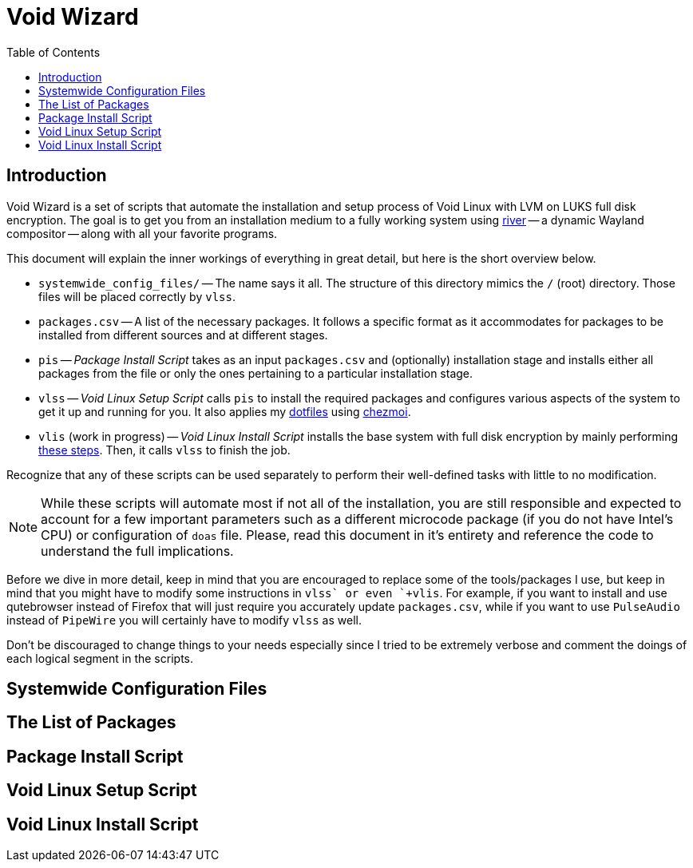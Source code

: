 = Void Wizard
:toc:

== Introduction

Void Wizard is a set of scripts that automate the installation and setup process
of Void Linux with LVM on LUKS full disk encryption. The goal is to get you from
an installation medium to a fully working system using
https://github.com/riverwm/river[river] -- a dynamic Wayland compositor -- along
with all your favorite programs.

This document will explain the inner workings of everything in great detail, but
here is the short overview below.

* `+systemwide_config_files/+` -- The name says it all. The structure of this
directory mimics the `+/+` (root) directory. Those files will be placed
correctly by `+vlss+`.
* `+packages.csv+` -- A list of the necessary packages. It follows a specific
format as it accommodates for packages to be installed from different sources
and at different stages.
* `+pis+` -- _Package Install Script_ takes as an input `+packages.csv+` and
(optionally) installation stage and installs either all packages from the file
or only the ones pertaining to a particular installation stage.
* `+vlss+` -- _Void Linux Setup Script_ calls `+pis+` to install the required
packages and configures various aspects of the system to get it up and running
for you. It also applies my https://github.com/vladimir-grbic/dotfiles[dotfiles]
using https://www.chezmoi.io/[chezmoi].
* `+vlis+` (work in progress) -- _Void Linux Install Script_ installs the base
system with full disk encryption by mainly performing
https://docs.voidlinux.org/installation/guides/fde.html[these steps]. Then, it
calls `+vlss+` to finish the job.

Recognize that any of these scripts can be used separately to perform their
well-defined tasks with little to no modification.

NOTE: While these scripts will automate most if not all of the installation, you
are still responsible and expected to account for a few important parameters
such as a different microcode package (if you do not have Intel's CPU) or
configuration of `+doas+` file. Please, read this document in it's entirety and
reference the code to understand the full implications.

Before we dive in more detail, keep in mind that you are encouraged to
replace some of the tools/packages I use, but keep in mind that you might have
to modify some instructions in `+vlss` or even `+vlis+`. For example, if you
want to install and use qutebrowser instead of Firefox that will just require
you accurately update `+packages.csv+`, while if you want to use `PulseAudio`
instead of `PipeWire` you will certainly have to modify `+vlss+` as well.

Don't be discouraged to change things to your needs especially since I tried to
be extremely verbose and comment the doings of each logical segment in the
scripts.

== Systemwide Configuration Files

== The List of Packages

== Package Install Script

== Void Linux Setup Script

== Void Linux Install Script
